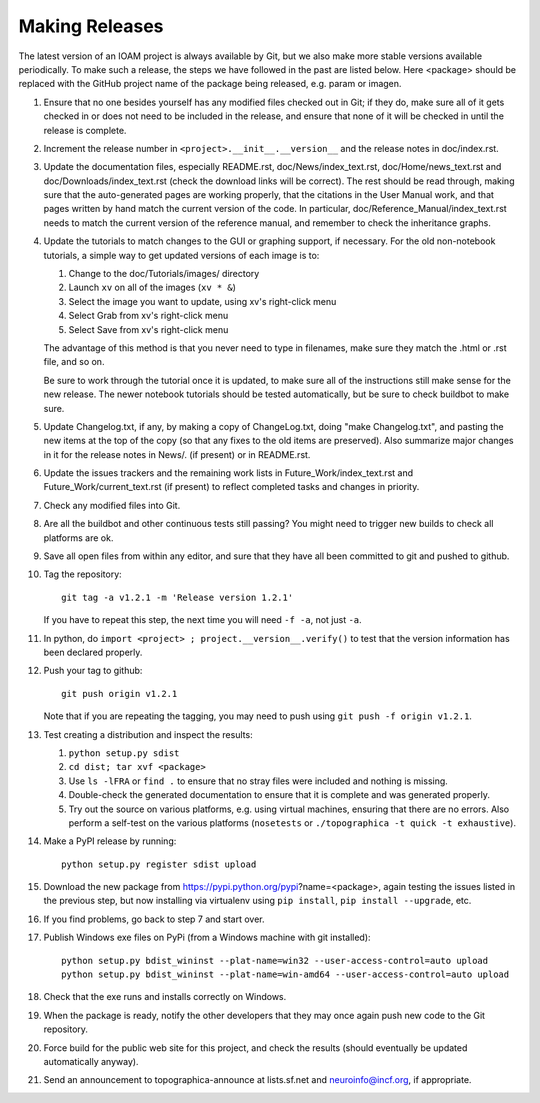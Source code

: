 ***************
Making Releases
***************

The latest version of an IOAM project is always available by Git, but
we also make more stable versions available periodically. To make such
a release, the steps we have followed in the past are listed below.
Here <package> should be replaced with the GitHub project name of the
package being released, e.g. param or imagen.

#. Ensure that no one besides yourself has any modified files
   checked out in Git; if they do, make sure all of it gets checked
   in or does not need to be included in the release, and ensure
   that none of it will be checked in until the release is complete.
#. Increment the release number in ``<project>.__init__.__version__``
   and the release notes in doc/index.rst.
#. Update the documentation files, especially README.rst,
   doc/News/index\_text.rst, doc/Home/news\_text.rst and
   doc/Downloads/index\_text.rst (check the download links will be
   correct). The rest should be read through, making sure that the
   auto-generated pages are working properly, that the citations in
   the User Manual work, and that pages written by hand match the
   current version of the code. In particular,
   doc/Reference\_Manual/index\_text.rst needs to match the current
   version of the reference manual, and remember to check the
   inheritance graphs.
#. Update the tutorials to match changes to the GUI or graphing
   support, if necessary. For the old non-notebook tutorials, a
   simple way to get updated versions of each image is to:

   #. Change to the doc/Tutorials/images/ directory
   #. Launch ``xv`` on all of the images (``xv * &``)
   #. Select the image you want to update, using xv's right-click
      menu
   #. Select Grab from xv's right-click menu
   #. Select Save from xv's right-click menu

   The advantage of this method is that you never need to type in
   filenames, make sure they match the .html or .rst file, and so
   on.

   Be sure to work through the tutorial once it is updated, to make
   sure all of the instructions still make sense for the new
   release.  The newer notebook tutorials should be tested
   automatically, but be sure to check buildbot to make sure.

#. Update Changelog.txt, if any, by making a copy of ChangeLog.txt, doing
   "make Changelog.txt", and pasting the new items at the top of the
   copy (so that any fixes to the old items are preserved). Also
   summarize major changes in it for the release notes in News/.
   (if present) or in README.rst.
#. Update the issues trackers and the remaining work lists in
   Future\_Work/index\_text.rst and Future\_Work/current\_text.rst
   (if present) to reflect completed tasks and changes in priority.
#. Check any modified files into Git.
#. Are all the buildbot and other continuous tests still passing? You
   might need to trigger new builds to check all platforms are ok.
#. Save all open files from within any editor, and sure that they 
   have all been committed to git and pushed to github.
#. Tag the repository::

     git tag -a v1.2.1 -m 'Release version 1.2.1'

   If you have to repeat this step, the next time you
   will need ``-f -a``, not just ``-a``.
#. In python, do ``import <project> ; project.__version__.verify()`` to test
   that the version information has been declared properly.
#. Push your tag to github::

     git push origin v1.2.1

   Note that if you are repeating the tagging, you may need to push 
   using ``git push -f origin v1.2.1``.
#. Test creating a distribution and inspect the results:

   #. ``python setup.py sdist``
   #. ``cd dist; tar xvf <package>``
   #. Use ``ls -lFRA`` or ``find .`` to ensure that no stray files were
      included and nothing is missing.
   #. Double-check the generated documentation to ensure that it is
      complete and was generated properly.
   #. Try out the source on various platforms, e.g. using virtual
      machines, ensuring that there are no errors. Also perform a
      self-test on the various platforms (``nosetests`` or
      ``./topographica -t quick -t exhaustive``).
#. Make a PyPI release by running::

     python setup.py register sdist upload
   
#. Download the new package from https://pypi.python.org/pypi?name=<package>,
   again testing the issues listed in the previous step, but now
   installing via virtualenv using ``pip install``, ``pip install
   --upgrade``, etc.
#. If you find problems, go back to step 7 and start over.
#. Publish Windows exe files on PyPi (from a Windows machine with git
   installed):: 
   
      python setup.py bdist_wininst --plat-name=win32 --user-access-control=auto upload
      python setup.py bdist_wininst --plat-name=win-amd64 --user-access-control=auto upload
   
#. Check that the exe runs and installs correctly on Windows.
#. When the package is ready, notify the other developers that they
   may once again push new code to the Git repository.
#. Force build for the public web site for this project, and check
   the results (should eventually be updated automatically anyway). 
#. Send an announcement to topographica-announce at lists.sf.net and
   neuroinfo@incf.org, if appropriate.
